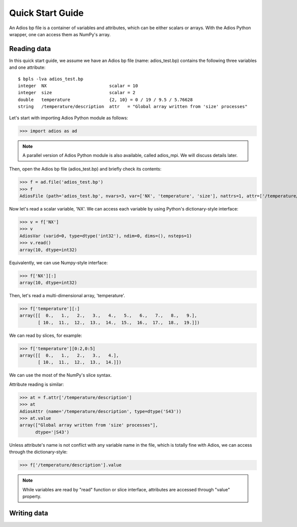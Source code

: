 .. _quick:

Quick Start Guide
=================

An Adios bp file is a container of variables and attributes, which can
be either scalars or arrays. With the Adios Python wrapper, one can
access them as NumPy's array.

Reading data
------------

In this quick start guide, we assume we have an Adios bp file (name:
adios_test.bp) contains the following three variables and one attribute:
::

   $ bpls -lva adios_test.bp
   integer  NX                        scalar = 10
   integer  size                      scalar = 2
   double   temperature               {2, 10} = 0 / 19 / 9.5 / 5.76628
   string   /temperature/description  attr   = "Global array written from 'size' processes"


Let's start with importing Adios Python module as follows:

>>> import adios as ad

.. note:: A parallel version of Adios Python module is also available,
          called adios_mpi. We will discuss details later.


Then, open the Adios bp file (adios_test.bp) and briefly check its
contents:

>>> f = ad.file('adios_test.bp')
>>> f
AdiosFile (path='adios_test.bp', nvars=3, var=['NX', 'temperature', 'size'], nattrs=1, attr=['/temperature/description'], current_step=0, last_step=0, file_size=1549)

Now let's read a scalar variable, 'NX'. We can access each variable by
using Python's dictionary-style interface:

>>> v = f['NX']
>>> v
AdiosVar (varid=0, type=dtype('int32'), ndim=0, dims=(), nsteps=1)
>>> v.read()
array(10, dtype=int32)

Equivalently, we can use Numpy-style interface:

>>> f['NX'][:]
array(10, dtype=int32)


Then, let's read a multi-dimensional array, 'temperature'.

>>> f['temperature'][:]
array([[  0.,   1.,   2.,   3.,   4.,   5.,   6.,   7.,   8.,   9.],
       [ 10.,  11.,  12.,  13.,  14.,  15.,  16.,  17.,  18.,  19.]])

We can read by slices, for example:

>>> f['temperature'][0:2,0:5]
array([[  0.,   1.,   2.,   3.,   4.],
       [ 10.,  11.,  12.,  13.,  14.]])

We can use the most of the NumPy's slice syntax.

Attribute reading is similar:

>>> at = f.attr['/temperature/description']
>>> at
AdiosAttr (name='/temperature/description', type=dtype('S43'))
>>> at.value
array(["Global array written from 'size' processes"], 
      dtype='|S43')

Unless attribute's name is not conflict with any variable name in the
file, which is totally fine with Adios, we can access through the
dictionary-style:

>>> f['/temperature/description'].value

.. note:: While variables are read by "read" function or slice
          interface, attributes are accessed through "value" property.

Writing data
------------


          
